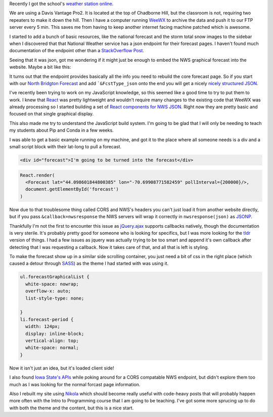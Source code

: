 .. title: Playing with JSON and React
.. slug: json
.. date: 2015-12-28 22:29:46 UTC
.. tags: JavaScript,Weather,React,NWS,Bridgton Academy
.. category:
.. link:
.. description:
.. type: text
.. nocomments: True

Recently I got the school's `weather station online <http://weather.bridgtonacademy.org>`__.

We are using a Davis Vantage Pro2. It is located at the top of Chadborne Hill,
but the classroom is not, requiring two repeaters to make it down the hill. Then
I have a computer running `WeeWX <http://www.weewx.com>`_ to archive the data
and push it to our FTP server every 5 min. This saves me from having to keep
another internet facing machine patched which is awesome.

I started to add a bunch of basic resources, like the national forecast and the
storm total snow images to the sidebar when I discovered that that National
Weather service has a json endpoint for their forecast pages. I haven't found
much documentation of the endpoint other than a
`StackOverflow Post <http://stackoverflow.com/questions/2502340/noaa-web-service-for-current-weather>`_.

Seeing that it was json, got me wondering if it might just be enough to embed
the NWS graphical forecast into the website. Maybe a bit like this:

|Weather.bridgtonacademy.org|

.. TEASER_END

It turns out that the endpoint provides basically all the info you need to
rebuild the core forecast page. So if you start with our
`North Bridgton Forecast <http://forecast.weather.gov/MapClick.php?lat=44.0986&lon=-70.6991>`_
and add ```&FcstType_json`` onto the end you will get a nicely
`nicely structured JSON <http://forecast.weather.gov/MapClick.php?lat=44.0986&lon=-70.6991&FcstType=json>`_.

I've recently been trying to work on my JavaScript knowledge, so this seemed
like a good time to try to put them to work. I knew that
`React <https://facebook.github.io/react/>`_ was pretty lightweight and wouldn't
require many changes to the existing code that WeeWX was already processing so
I started building a set of
`React components for NWS JSON <https://github.com/abkfenris/nws_json_react>`_.
Right now they are pretty basic and focused on that single graphical display.

This also made me try to understand the JavaScript build system. I'm going to be
glad that I will only be needing to teach my students about Pip and Conda in a
few weeks.

I was able to get a basic example running on my machine, and got it to the place
where all someone needs is a div and a small script block with their lat-long
to pull a forecast.

.. code-block:: html

  <div id="forecast">I'm going to be turned into the forecast</div>

.. code-block:: js

  React.render(
    <Forecast lat="44.098601844800385" lon="-70.69908771582459" pollInterval={200000}/>,
    document.getElementById('forecast')
  )

Now due to that troublesome thing called CORS and NWS's headers you can't just
load it from another website directly, but if you pass ``&callback=nwsresponse``
the NWS servers will wrap it correctly in ``nwsresponse(json)`` as
`JSONP <https://en.wikipedia.org/wiki/JSONP>`_.

Thankfully I'm not the first to encounter this issue as
`jQuery.ajax <http://api.jquery.com/jquery.ajax/>`_
supports callbacks natively, though the documentation is very sterile. It's
probably pretty good for someone who is looking for specifics, but I was more
looking for the `tldr <http://tldr-pages.github.io>`_ version of things. I had a
few issues as jquery was actually trying to be too smart and append it's own
callback after detecting that I was requesting a callback. Now it takes care of
that, and all that is left is styling.

To make the forecast show up in a similar side scrolling container, you just
need a bit of css in the right place (which caused a detour through
`SASS <http://sass-lang.com>`_) as the theme I had started with was using it.

.. code-block:: css

  ul.forecastGraphicalList {
    white-space: nowrap;
    overflow-x: auto;
    list-style-type: none;

  }
  li.forecast-period {
    width: 124px;
    display: inline-block;
    vertical-align: top;
    white-space: normal;
  }

|Weather.bridgtonacademy.org|

Now it isn't just an idea, but it's loaded client side!

I also found `Iowa State's APIs <http://mesonet.agron.iastate.edu/json/>`_ while
poking around for a CORS compatable NWS endpoint, but didn't explore them too
much as I was looking for the normal forcast page information.

Also I rebuilt my site using `Nikola <https://getnikola.com>`_ which should
become really useful with code-heavy posts that will probably happen more often
with the Intro to Programming course that I am going to be teaching. I've got
some more sprucing up to do with both the theme and the content, but this is a
nice start.

.. |Weather.bridgtonacademy.org| image:: /wp-content/uploads/2015/12/weather.png
   :target: /wp-content/uploads/2015/12/weather.png
